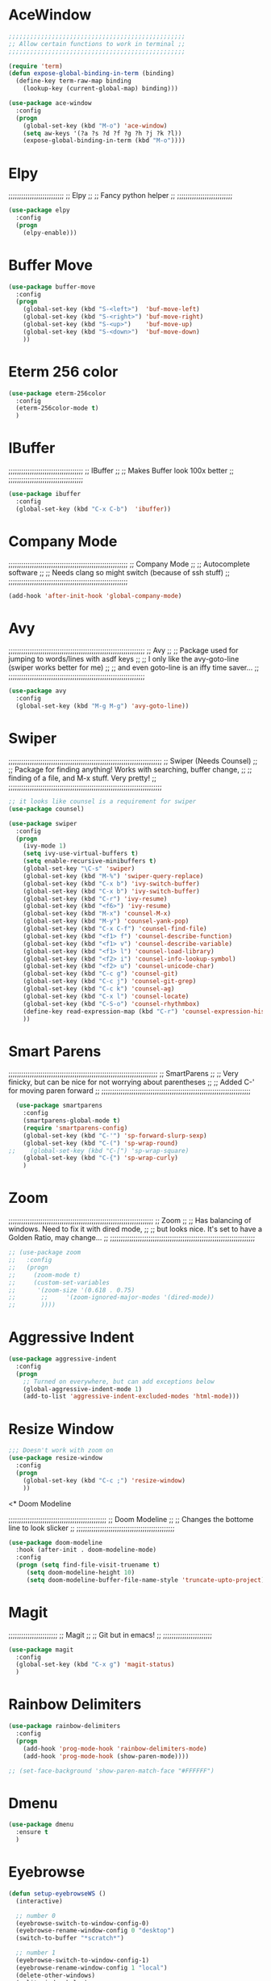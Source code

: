 # ;; ____   ___    ___ __ __  ___    ___   ____  __  ;;
# ;; || \\ // \\  //   || // // \\  // \\ ||    (( \ ;;
# ;; ||_// ||=|| ((    ||<<  ||=|| (( ___ ||==   \\  ;;
# ;; ||    || ||  \\__ || \\ || ||  \\_|| ||___ \_)) ;;
#  ;;;;;;;;;;;;;;;;;;;;;;;;;;;;;;;;;;;;;;;;;;;;;;;;;;;

* AceWindow
# ;;;;;;;;;;;;;;;;;;;;;;;;;;;;;;;;;;;;;;;;;;;;;;;;;;
# ;;                Ace Window	                ;;
# ;; Allows nice switching between frames/windows ;;
# ;;;;;;;;;;;;;;;;;;;;;;;;;;;;;;;;;;;;;;;;;;;;;;;;;;

#+BEGIN_SRC emacs-lisp
  ;;;;;;;;;;;;;;;;;;;;;;;;;;;;;;;;;;;;;;;;;;;;;;;;;
  ;; Allow certain functions to work in terminal ;;
  ;;;;;;;;;;;;;;;;;;;;;;;;;;;;;;;;;;;;;;;;;;;;;;;;;

  (require 'term)
  (defun expose-global-binding-in-term (binding)
    (define-key term-raw-map binding 
      (lookup-key (current-global-map) binding)))

  (use-package ace-window
    :config
    (progn
      (global-set-key (kbd "M-o") 'ace-window)
      (setq aw-keys '(?a ?s ?d ?f ?g ?h ?j ?k ?l))
      (expose-global-binding-in-term (kbd "M-o"))))
#+END_SRC
  
* Elpy
;;;;;;;;;;;;;;;;;;;;;;;;;;
;;       Elpy	        ;;
;; Fancy python helper  ;;
;;;;;;;;;;;;;;;;;;;;;;;;;;

#+BEGIN_SRC emacs-lisp
(use-package elpy
  :config
  (progn
    (elpy-enable)))
#+END_SRC

* Buffer Move
# ;;;;;;;;;;;;;;;;;;;;;;;;;;;;;;;;;;;;;;;;;;;;;;;;;;;;;;;;;;
# ;;                  Buffer move			  ;;
# ;; Nice way to move buffers around to different windows ;;
# ;;;;;;;;;;;;;;;;;;;;;;;;;;;;;;;;;;;;;;;;;;;;;;;;;;;;;;;;;;
#+BEGIN_SRC emacs-lisp
(use-package buffer-move
  :config
  (progn
    (global-set-key (kbd "S-<left>")  'buf-move-left)
    (global-set-key (kbd "S-<right>") 'buf-move-right)
    (global-set-key (kbd "S-<up>")    'buf-move-up)
    (global-set-key (kbd "S-<down>")  'buf-move-down)
    ))
#+END_SRC

* Eterm 256 color
# ;;;;;;;;;;;;;;;;;;;;;;;;;;;;;;;;
# ;;      eterm 256color	      ;;
# ;; Make Ansi-term have color! ;;
# ;;;;;;;;;;;;;;;;;;;;;;;;;;;;;;;;
#+BEGIN_SRC emacs-lisp
(use-package eterm-256color
  :config
  (eterm-256color-mode t)
  )
#+END_SRC

* IBuffer
;;;;;;;;;;;;;;;;;;;;;;;;;;;;;;;;;;;
;;           IBuffer		 ;;
;; Makes Buffer look 100x better ;;
;;;;;;;;;;;;;;;;;;;;;;;;;;;;;;;;;;;

#+BEGIN_SRC emacs-lisp
(use-package ibuffer
  :config
  (global-set-key (kbd "C-x C-b")  'ibuffer))
#+END_SRC

* Company Mode

;;;;;;;;;;;;;;;;;;;;;;;;;;;;;;;;;;;;;;;;;;;;;;;;;;;;;;;;
;;                 Company Mode			      ;;
;; Autocomplete software			      ;;
;; Needs clang so might switch (because of ssh stuff) ;;
;;;;;;;;;;;;;;;;;;;;;;;;;;;;;;;;;;;;;;;;;;;;;;;;;;;;;;;;

#+BEGIN_SRC emacs-lisp
(add-hook 'after-init-hook 'global-company-mode)
#+END_SRC

* Avy

;;;;;;;;;;;;;;;;;;;;;;;;;;;;;;;;;;;;;;;;;;;;;;;;;;;;;;;;;;;;;;;;
;;                          Avy				      ;;
;; Package used for jumping to words/lines with asdf keys     ;;
;; I only like the avy-goto-line (swiper works better for me) ;;
;; and even goto-line is an iffy time saver...		      ;;
;;;;;;;;;;;;;;;;;;;;;;;;;;;;;;;;;;;;;;;;;;;;;;;;;;;;;;;;;;;;;;;;

#+BEGIN_SRC emacs-lisp
(use-package avy
  :config
  (global-set-key (kbd "M-g M-g") 'avy-goto-line))
#+END_SRC

* Swiper

;;;;;;;;;;;;;;;;;;;;;;;;;;;;;;;;;;;;;;;;;;;;;;;;;;;;;;;;;;;;;;;;;;;;;;;;
;;                  Swiper   (Needs Counsel)			      ;;
;; Package for finding anything! Works with searching, buffer change, ;;
;; finding of a file, and M-x stuff. Very pretty!		      ;;
;;;;;;;;;;;;;;;;;;;;;;;;;;;;;;;;;;;;;;;;;;;;;;;;;;;;;;;;;;;;;;;;;;;;;;;;

#+BEGIN_SRC emacs-lisp
;; it looks like counsel is a requirement for swiper
(use-package counsel)

(use-package swiper
  :config
  (progn
    (ivy-mode 1)
    (setq ivy-use-virtual-buffers t)
    (setq enable-recursive-minibuffers t)
    (global-set-key "\C-s" 'swiper)
    (global-set-key (kbd "M-%") 'swiper-query-replace)
    (global-set-key (kbd "C-x b") 'ivy-switch-buffer)
    (global-set-key (kbd "C-x b") 'ivy-switch-buffer)
    (global-set-key (kbd "C-r") 'ivy-resume)
    (global-set-key (kbd "<f6>") 'ivy-resume)
    (global-set-key (kbd "M-x") 'counsel-M-x)
    (global-set-key (kbd "M-y") 'counsel-yank-pop)
    (global-set-key (kbd "C-x C-f") 'counsel-find-file)
    (global-set-key (kbd "<f1> f") 'counsel-describe-function)
    (global-set-key (kbd "<f1> v") 'counsel-describe-variable)
    (global-set-key (kbd "<f1> l") 'counsel-load-library)
    (global-set-key (kbd "<f2> i") 'counsel-info-lookup-symbol)
    (global-set-key (kbd "<f2> u") 'counsel-unicode-char)
    (global-set-key (kbd "C-c g") 'counsel-git)
    (global-set-key (kbd "C-c j") 'counsel-git-grep)
    (global-set-key (kbd "C-c k") 'counsel-ag)
    (global-set-key (kbd "C-x l") 'counsel-locate)
    (global-set-key (kbd "C-S-o") 'counsel-rhythmbox)
    (define-key read-expression-map (kbd "C-r") 'counsel-expression-history)
    ))
#+END_SRC

* Smart Parens

;;;;;;;;;;;;;;;;;;;;;;;;;;;;;;;;;;;;;;;;;;;;;;;;;;;;;;;;;;;;;;;;;;;;;;
;;                        SmartParens				    ;;
;; Very finicky, but can be nice for not worrying about parentheses ;;
;; Added C-' for moving paren forward 				    ;;
;;;;;;;;;;;;;;;;;;;;;;;;;;;;;;;;;;;;;;;;;;;;;;;;;;;;;;;;;;;;;;;;;;;;;;
#+BEGIN_SRC emacs-lisp
  (use-package smartparens
    :config
    (smartparens-global-mode t)
    (require 'smartparens-config)
    (global-set-key (kbd "C-'") 'sp-forward-slurp-sexp)
    (global-set-key (kbd "C-(") 'sp-wrap-round)
;;    (global-set-key (kbd "C-[") 'sp-wrap-square)
    (global-set-key (kbd "C-{") 'sp-wrap-curly)
    )
#+END_SRC

* Zoom

;;;;;;;;;;;;;;;;;;;;;;;;;;;;;;;;;;;;;;;;;;;;;;;;;;;;;;;;;;;;;;;;;;;;
;;                          Zoom				  ;;
;; Has balancing of windows. Need to fix it with dired mode,	  ;;
;; but looks nice. It's set to have a Golden Ratio, may change... ;;
;;;;;;;;;;;;;;;;;;;;;;;;;;;;;;;;;;;;;;;;;;;;;;;;;;;;;;;;;;;;;;;;;;;;

#+BEGIN_SRC emacs-lisp
;; (use-package zoom
;;   :config
;;   (progn
;;     (zoom-mode t)
;;     (custom-set-variables
;;      '(zoom-size '(0.618 . 0.75)
;; 		 ;;     '(zoom-ignored-major-modes '(dired-mode))
;; 		 ))))

#+END_SRC

* Aggressive Indent
#+BEGIN_SRC emacs-lisp
(use-package aggressive-indent
  :config
  (progn
    ;; Turned on everywhere, but can add exceptions below
    (global-aggressive-indent-mode 1)
    (add-to-list 'aggressive-indent-excluded-modes 'html-mode)))
#+END_SRC

* Resize Window
#+BEGIN_SRC emacs-lisp
;;; Doesn't work with zoom on
(use-package resize-window
  :config
  (progn
    (global-set-key (kbd "C-c ;") 'resize-window)
    ))
#+END_SRC

<* Doom Modeline

;;;;;;;;;;;;;;;;;;;;;;;;;;;;;;;;;;;;;;;;;;;;;;
;;             Doom Modeline		    ;;
;; Changes the bottome line to look slicker ;;
;;;;;;;;;;;;;;;;;;;;;;;;;;;;;;;;;;;;;;;;;;;;;;

#+BEGIN_SRC emacs-lisp
(use-package doom-modeline
  :hook (after-init . doom-modeline-mode)
  :config
  (progn (setq find-file-visit-truename t)
	 (setq doom-modeline-height 10)
	 (setq doom-modeline-buffer-file-name-style 'truncate-upto-project)))

#+END_SRC

* Magit

;;;;;;;;;;;;;;;;;;;;;;;
;;     Magit	     ;;
;; Git but in emacs! ;;
;;;;;;;;;;;;;;;;;;;;;;;

#+BEGIN_SRC emacs-lisp
(use-package magit
  :config
  (global-set-key (kbd "C-x g") 'magit-status)
  )
#+END_SRC

* Rainbow Delimiters

#+BEGIN_SRC emacs-lisp
  (use-package rainbow-delimiters
    :config
    (progn
      (add-hook 'prog-mode-hook 'rainbow-delimiters-mode)
      (add-hook 'prog-mode-hook (show-paren-mode))))

  ;; (set-face-background 'show-paren-match-face "#FFFFFF")
#+END_SRC

* Dmenu
#+BEGIN_SRC emacs-lisp
(use-package dmenu
  :ensure t
  )
#+END_SRC

* Eyebrowse
#+BEGIN_SRC emacs-lisp
(defun setup-eyebrowseWS ()
  (interactive)

  ;; number 0
  (eyebrowse-switch-to-window-config-0)
  (eyebrowse-rename-window-config 0 "desktop")
  (switch-to-buffer "*scratch*")

  ;; number 1
  (eyebrowse-switch-to-window-config-1)
  (eyebrowse-rename-window-config 1 "local")
  (delete-other-windows)
  (split-window-below)
  (dired "~")
  (switch-window)
  (terminal)
  (switch-to-buffer "*ansi-term*")
  
  ;; number 2
  (eyebrowse-switch-to-window-config-2)
  (eyebrowse-rename-window-config 2 "ssh")
  (delete-other-windows)
  (switch-to-buffer "*scratch*")
  
  ;; number 3 
  (eyebrowse-switch-to-window-config-3)
  (eyebrowse-rename-window-config 3 "org")
  (delete-other-windows)
  (dired "~/org-todo")
  (split-window-below)
  (find-file-other-window (format-time-string "~/org-todo/%Y%U_notes.org"))

  (eyebrowse-switch-to-window-config-0)
  )

(use-package eyebrowse
  :ensure t
  :init
  (setq eyebrowse-keymap-prefix (kbd "M-e"))
  (global-unset-key (kbd "C-c C-w"))
  :config
  (progn
    (eyebrowse-mode t)

    ))
#+END_SRC



